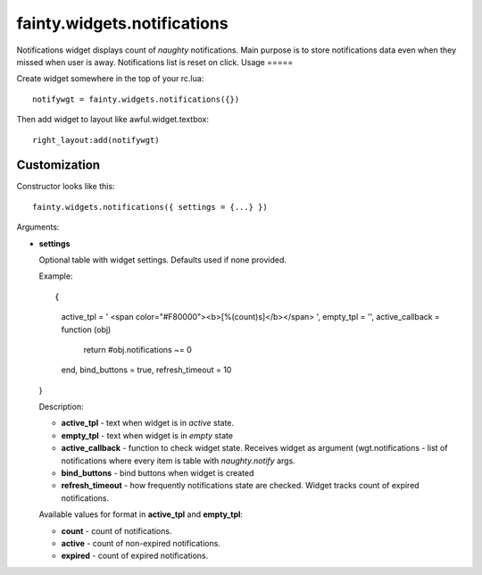 ==============================
 fainty.widgets.notifications
==============================

Notifications widget displays count of *naughty* notifications. Main
purpose is to store notifications data even when they missed when user
is away. Notifications list is reset on click.
Usage
=====

Create widget somewhere in the top of your rc.lua::

  notifywgt = fainty.widgets.notifications({})

Then add widget to layout like awful.widget.textbox::

  right_layout:add(notifywgt)

Customization
=============

Constructor looks like this::

  fainty.widgets.notifications({ settings = {...} })

Arguments:

* **settings**

  Optional table with widget settings. Defaults used if none provided.

  Example::

  {
    active_tpl = ' <span color="#F80000"><b>[%(count)s]</b></span> ',
    empty_tpl = '',
    active_callback = function (obj)
      return #obj.notifications ~= 0
    end,
    bind_buttons = true,
    refresh_timeout = 10
  }

  Description:

  + **active_tpl** - text when widget is in *active* state.
  + **empty_tpl** - text when widget is in *empty* state
  + **active_callback** - function to check widget state. Receives
    widget as argument (wgt.notifications - list of notifications
    where every item is table with *naughty.notify* args.
  + **bind_buttons** - bind buttons when widget is created
  + **refresh_timeout** - how frequently notifications state are
    checked. Widget tracks count of expired notifications.

  Available values for format in **active_tpl** and **empty_tpl**:

  + **count** - count of notifications.
  + **active** - count of non-expired notifications.
  + **expired** - count of expired notifications.
